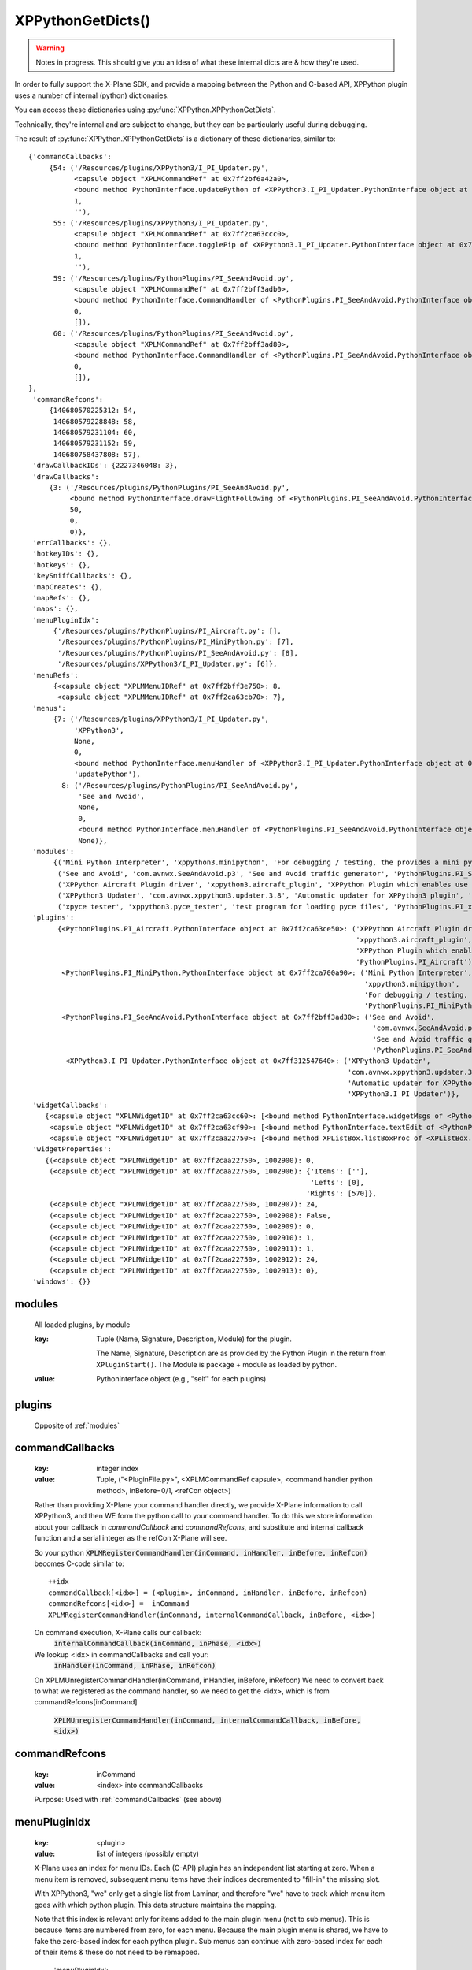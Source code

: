 XPPythonGetDicts()
==================

.. Warning:: Notes in progress. This should give you an idea of what these internal dicts are & how they're used.

In order to fully support the X-Plane SDK, and provide a mapping between the Python and C-based API,
XPPython plugin uses a number of internal (python) dictionaries.

You can access these dictionaries using :py:func:`XPPython.XPPythonGetDicts`.

Technically, they're internal and are subject to change, but they can be particularly useful
during debugging.

The result of :py:func:`XPPython.XPPythonGetDicts` is a dictionary of these dictionaries, similar to::

  {'commandCallbacks':
       {54: ('/Resources/plugins/XPPython3/I_PI_Updater.py',
             <capsule object "XPLMCommandRef" at 0x7ff2bf6a42a0>,
             <bound method PythonInterface.updatePython of <XPPython3.I_PI_Updater.PythonInterface object at 0x7ff312547640>>,
             1,
             ''),
        55: ('/Resources/plugins/XPPython3/I_PI_Updater.py',
             <capsule object "XPLMCommandRef" at 0x7ff2ca63ccc0>,
             <bound method PythonInterface.togglePip of <XPPython3.I_PI_Updater.PythonInterface object at 0x7ff312547640>>,
             1,
             ''),
        59: ('/Resources/plugins/PythonPlugins/PI_SeeAndAvoid.py',
             <capsule object "XPLMCommandRef" at 0x7ff2bff3adb0>,
             <bound method PythonInterface.CommandHandler of <PythonPlugins.PI_SeeAndAvoid.PythonInterface object at 0x7ff2bff3ad30>>,
             0,
             []),
        60: ('/Resources/plugins/PythonPlugins/PI_SeeAndAvoid.py',
             <capsule object "XPLMCommandRef" at 0x7ff2bff3ad80>,
             <bound method PythonInterface.CommandHandler of <PythonPlugins.PI_SeeAndAvoid.PythonInterface object at 0x7ff2bff3ad30>>,
             0,
             []),
  },
   'commandRefcons':
       {140680570225312: 54,
        140680579228848: 58,
        140680579231104: 60,
        140680579231152: 59,
        140680758437808: 57},
   'drawCallbackIDs': {2227346048: 3},
   'drawCallbacks':
       {3: ('/Resources/plugins/PythonPlugins/PI_SeeAndAvoid.py',
            <bound method PythonInterface.drawFlightFollowing of <PythonPlugins.PI_SeeAndAvoid.PythonInterface object at 0x7ff2bff3ad30>>,
            50,
            0,
            0)},
   'errCallbacks': {},
   'hotkeyIDs': {},
   'hotkeys': {},
   'keySniffCallbacks': {},
   'mapCreates': {},
   'mapRefs': {},
   'maps': {},
   'menuPluginIdx':
        {'/Resources/plugins/PythonPlugins/PI_Aircraft.py': [],
         '/Resources/plugins/PythonPlugins/PI_MiniPython.py': [7],
         '/Resources/plugins/PythonPlugins/PI_SeeAndAvoid.py': [8],
         '/Resources/plugins/XPPython3/I_PI_Updater.py': [6]},
   'menuRefs':
        {<capsule object "XPLMMenuIDRef" at 0x7ff2bff3e750>: 8,
         <capsule object "XPLMMenuIDRef" at 0x7ff2ca63cb70>: 7},
   'menus':
        {7: ('/Resources/plugins/XPPython3/I_PI_Updater.py',
             'XPPython3',
             None,
             0,
             <bound method PythonInterface.menuHandler of <XPPython3.I_PI_Updater.PythonInterface object at 0x7ff312547640>>,
             'updatePython'),
          8: ('/Resources/plugins/PythonPlugins/PI_SeeAndAvoid.py',
              'See and Avoid',
              None,
              0,
              <bound method PythonInterface.menuHandler of <PythonPlugins.PI_SeeAndAvoid.PythonInterface object at 0x7ff2bff3ad30>>,
              None)},
   'modules':
        {('Mini Python Interpreter', 'xppython3.minipython', 'For debugging / testing, the provides a mini python interpreter', 'PythonPlugins.PI_MiniPython'): <PythonPlugins.PI_MiniPython.PythonInterface object at 0x7ff2ca700a90>,
         ('See and Avoid', 'com.avnwx.SeeAndAvoid.p3', 'See and Avoid traffic generator', 'PythonPlugins.PI_SeeAndAvoid'): <PythonPlugins.PI_SeeAndAvoid.PythonInterface object at 0x7ff2bff3ad30>,
         ('XPPython Aircraft Plugin driver', 'xppython3.aircraft_plugin', 'XPPython Plugin which enables use of aircraft plugins', 'PythonPlugins.PI_Aircraft'): <PythonPlugins.PI_Aircraft.PythonInterface object at 0x7ff2ca63ce50>,
         ('XPPython3 Updater', 'com.avnwx.xppython3.updater.3.8', 'Automatic updater for XPPython3 plugin', 'XPPython3.I_PI_Updater'): <XPPython3.I_PI_Updater.PythonInterface object at 0x7ff312547640>,
         ('xpyce tester', 'xppython3.pyce_tester', 'test program for loading pyce files', 'PythonPlugins.PI_xpyce_test'): <PythonPlugins.PI_xpyce_test.PythonInterface object at 0x7ff2bff3e790>},
   'plugins':
         {<PythonPlugins.PI_Aircraft.PythonInterface object at 0x7ff2ca63ce50>: ('XPPython Aircraft Plugin driver',
                                                                                 'xppython3.aircraft_plugin',
                                                                                 'XPPython Plugin which enables use of aircraft plugins',
                                                                                 'PythonPlugins.PI_Aircraft'),
          <PythonPlugins.PI_MiniPython.PythonInterface object at 0x7ff2ca700a90>: ('Mini Python Interpreter',
                                                                                   'xppython3.minipython',
                                                                                   'For debugging / testing, the provides a mini python interpreter',
                                                                                   'PythonPlugins.PI_MiniPython'),
          <PythonPlugins.PI_SeeAndAvoid.PythonInterface object at 0x7ff2bff3ad30>: ('See and Avoid',
                                                                                     'com.avnwx.SeeAndAvoid.p3',
                                                                                     'See and Avoid traffic generator',
                                                                                     'PythonPlugins.PI_SeeAndAvoid'),
           <XPPython3.I_PI_Updater.PythonInterface object at 0x7ff312547640>: ('XPPython3 Updater',
                                                                               'com.avnwx.xppython3.updater.3.8',
                                                                               'Automatic updater for XPPython3 plugin',
                                                                               'XPPython3.I_PI_Updater')},
   'widgetCallbacks':
      {<capsule object "XPLMWidgetID" at 0x7ff2ca63cc60>: [<bound method PythonInterface.widgetMsgs of <PythonPlugins.PI_MiniPython.PythonInterface object at 0x7ff2ca700a90>>],
       <capsule object "XPLMWidgetID" at 0x7ff2ca63cf90>: [<bound method PythonInterface.textEdit of <PythonPlugins.PI_MiniPython.PythonInterface object at 0x7ff2ca700a90>>],
       <capsule object "XPLMWidgetID" at 0x7ff2caa22750>: [<bound method XPListBox.listBoxProc of <XPListBox.XPListBox object at 0x7ff2caa22730>>]},
   'widgetProperties':
      {(<capsule object "XPLMWidgetID" at 0x7ff2caa22750>, 1002900): 0,
       (<capsule object "XPLMWidgetID" at 0x7ff2caa22750>, 1002906): {'Items': [''],
                                                                      'Lefts': [0],
                                                                     'Rights': [570]},
       (<capsule object "XPLMWidgetID" at 0x7ff2caa22750>, 1002907): 24,
       (<capsule object "XPLMWidgetID" at 0x7ff2caa22750>, 1002908): False,
       (<capsule object "XPLMWidgetID" at 0x7ff2caa22750>, 1002909): 0,
       (<capsule object "XPLMWidgetID" at 0x7ff2caa22750>, 1002910): 1,
       (<capsule object "XPLMWidgetID" at 0x7ff2caa22750>, 1002911): 1,
       (<capsule object "XPLMWidgetID" at 0x7ff2caa22750>, 1002912): 24,
       (<capsule object "XPLMWidgetID" at 0x7ff2caa22750>, 1002913): 0},
   'windows': {}}


.. _modules:

modules
-------

 All loaded plugins, by module

 :key:

    Tuple (Name, Signature, Description, Module) for the plugin.

    The Name, Signature, Description are as provided by the Python Plugin in
    the return from ``XPluginStart()``. The Module is package + module as loaded by
    python.

 :value:

    PythonInterface object (e.g., "self" for each plugins)

.. _plugins:

plugins
-------

 Opposite of :ref:`modules`

.. _commandCallbacks:

commandCallbacks
----------------

  :key:

     integer index  

  :value:

     Tuple, ("<PluginFile.py>", <XPLMCommandRef capsule>, <command handler python method>, inBefore=0/1, <refCon object>)  

  Rather than providing X-Plane your command handler directly, we provide X-Plane information to call
  XPPython3, and then WE form the python call to your command handler. To do this
  we store information about your callback in `commandCallback` and `commandRefcons`, and substitute
  and internal callback function and a serial integer as the refCon X-Plane will see.

  So your python :code:`XPLMRegisterCommandHandler(inCommand, inHandler, inBefore, inRefcon)`
  becomes C-code similar to::

      ++idx
      commandCallback[<idx>] = (<plugin>, inCommand, inHandler, inBefore, inRefcon)
      commandRefcons[<idx>] =  inCommand
      XPLMRegisterCommandHandler(inCommand, internalCommandCallback, inBefore, <idx>)

  On command execution, X-Plane calls our callback:  
      :code:`internalCommandCallback(inCommand, inPhase, <idx>)`
  We lookup <idx> in commandCallbacks and call your:  
      :code:`inHandler(inCommand, inPhase, inRefcon)`

  On XPLMUnregisterCommandHandler(inCommand, inHandler, inBefore, inRefcon)
  We need to convert back to what we registered as the command handler, so we need
  to get the <idx>, which is from commandRefcons[inCommand]  

      :code:`XPLMUnregisterCommandHandler(inCommand, internalCommandCallback, inBefore, <idx>)`

.. _commandRefcons:

commandRefcons
--------------

 :key:

    inCommand  

 :value:

     <index> into commandCallbacks  

 Purpose: Used with :ref:`commandCallbacks` (see above)

.. _menuPluginIdx:

menuPluginIdx
-------------

 :key:
    <plugin>

 :value: list of integers (possibly empty)

 X-Plane uses an index for menu IDs. Each (C-API) plugin has an independent list starting at zero.
 When a menu item is removed, subsequent menu items have their indices decremented to "fill-in" the
 missing slot.

 With XPPython3, "we" only get a single list from Laminar, and therefore "we" have to track which
 menu item goes with which python plugin. This data structure maintains the mapping.

 Note that this index is relevant only for items added to the main plugin menu (not to sub menus).
 This is because items are numbered from zero, for each menu. Because the main plugin menu
 is shared, we have to fake the zero-based index for each python plugin. Sub menus can
 continue with zero-based index for each of their items & these do not need to be remapped.

    'menuPluginIdx':
        {'/Resources/plugins/PythonPlugins/PI_Aircraft.py': [],
         '/Resources/plugins/PythonPlugins/PI_MiniPython.py': [7, 9],
         '/Resources/plugins/PythonPlugins/PI_SeeAndAvoid.py': [8],
         '/Resources/plugins/XPPython3/I_PI_Updater.py': [6]},

 MiniPython plugin will refer to menu item [0] and [1], and XPPython3 will translate requests
 to X-Plane as [7] and [9] -- assuming MiniPython plugin added to items to the main plugin menu.

.. _menus:

menus
-----

 :key:

    integer index  

 :value:

    tuple, (<plugin>, Display String, <XPLMMenuIDRef>parent, menuItemNumber, <menu handler python method>, <refCon>)  

 Similar to :ref:`commandCallbacks` (described above), XPPython intercepts calls to menus.
 We provide X-Plane with a single custom menu handler for all your menus, and include a unique integer as the menu's reference
 constant. X-Plane will, with the reference constant, and we'll use the reference constant to retrieve your
 menu details from this dictionary, as ``menus[refCon]``.

 The value if the index is meaningless -- it is just a unique value, matching a value in menuRefs.

.. _menuRefs:

menuRefs
--------

 :key:

    <XPLMMenuIDRef> 

 :value:

    integer index into menus[] dict

 Maps from X-Plane XPLMMenuIDRef to a key into the menus[] dict.

.. _fl:

fl
--

 :key:

    integer index

 :value:

     tuple, (<plugin>, <callback python method> <interval>, <refcon>)

 Similar to :ref:`commandCallbacks` (described above), XPPython intercepts flightLoopCallbacks

.. _flRev:

flRev
-----

  :key:

     tuple: (<plugin>, <callback>, <refconAddr>)

  :value:

     integer index into fl[] dict

